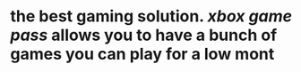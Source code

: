 * the best gaming solution. [[xbox game pass]] allows you to have a bunch of games you can play for a low mont